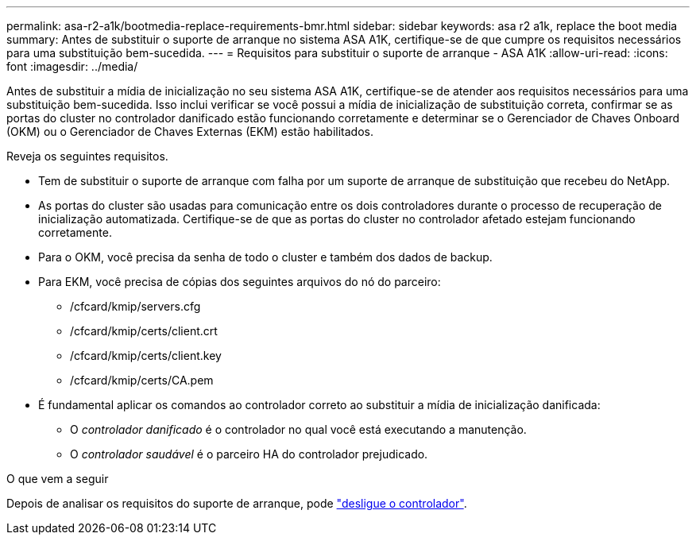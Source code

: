 ---
permalink: asa-r2-a1k/bootmedia-replace-requirements-bmr.html 
sidebar: sidebar 
keywords: asa r2 a1k, replace the boot media 
summary: Antes de substituir o suporte de arranque no sistema ASA A1K, certifique-se de que cumpre os requisitos necessários para uma substituição bem-sucedida. 
---
= Requisitos para substituir o suporte de arranque - ASA A1K
:allow-uri-read: 
:icons: font
:imagesdir: ../media/


[role="lead"]
Antes de substituir a mídia de inicialização no seu sistema ASA A1K, certifique-se de atender aos requisitos necessários para uma substituição bem-sucedida. Isso inclui verificar se você possui a mídia de inicialização de substituição correta, confirmar se as portas do cluster no controlador danificado estão funcionando corretamente e determinar se o Gerenciador de Chaves Onboard (OKM) ou o Gerenciador de Chaves Externas (EKM) estão habilitados.

Reveja os seguintes requisitos.

* Tem de substituir o suporte de arranque com falha por um suporte de arranque de substituição que recebeu do NetApp.
* As portas do cluster são usadas para comunicação entre os dois controladores durante o processo de recuperação de inicialização automatizada. Certifique-se de que as portas do cluster no controlador afetado estejam funcionando corretamente.
* Para o OKM, você precisa da senha de todo o cluster e também dos dados de backup.
* Para EKM, você precisa de cópias dos seguintes arquivos do nó do parceiro:
+
** /cfcard/kmip/servers.cfg
** /cfcard/kmip/certs/client.crt
** /cfcard/kmip/certs/client.key
** /cfcard/kmip/certs/CA.pem


* É fundamental aplicar os comandos ao controlador correto ao substituir a mídia de inicialização danificada:
+
** O _controlador danificado_ é o controlador no qual você está executando a manutenção.
** O _controlador saudável_ é o parceiro HA do controlador prejudicado.




.O que vem a seguir
Depois de analisar os requisitos do suporte de arranque, pode link:bootmedia-shutdown-bmr.html["desligue o controlador"].
